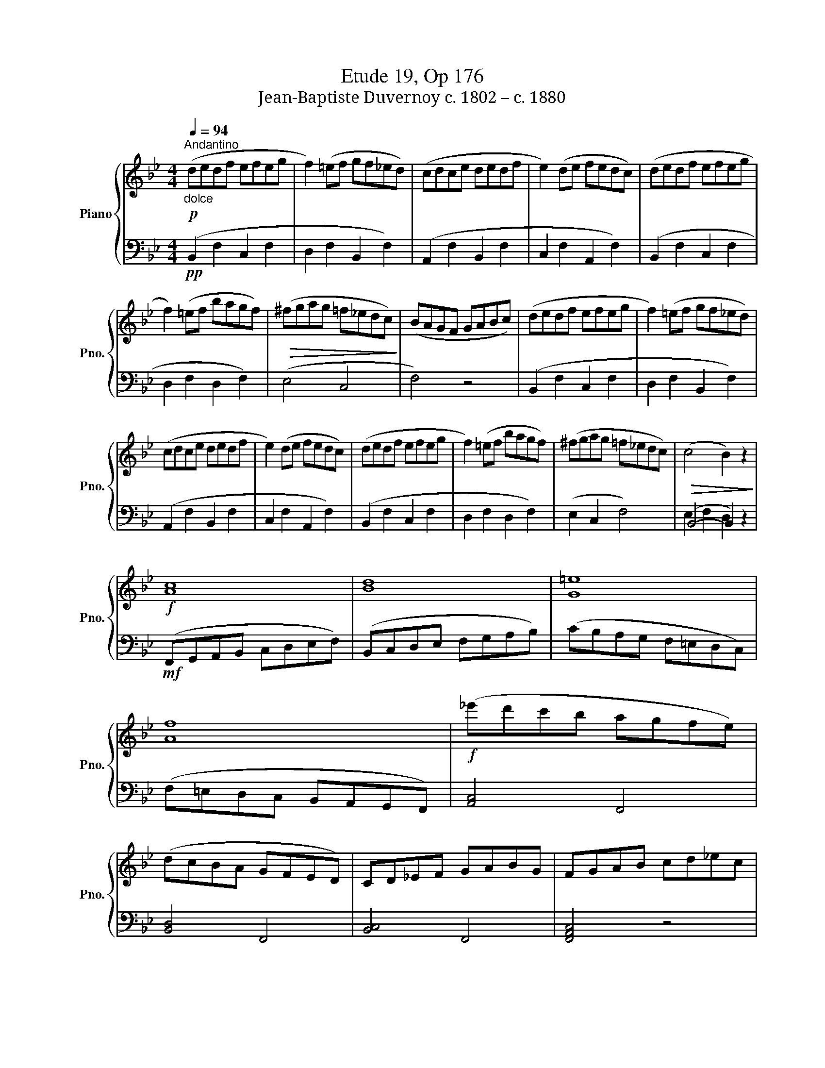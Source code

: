 X:1
T:Etude 19, Op 176
T:Jean-Baptiste Duvernoy c. 1802 – c. 1880 
%%score { 1 | ( 2 3 ) }
L:1/8
Q:1/4=94
M:4/4
K:Bb
V:1 treble nm="Piano" snm="Pno."
V:2 bass 
V:3 bass 
V:1
!p!"_dolce""^Andantino" (dedf efeg | f2) (=ef gf_ed) | (cdce dedf | e2) (de fedc) | (dedf efeg | %5
 f2) (=ef bagf) |!>(! (^fgag =f_edc)!>)! | (BAGF GABc) | (dedf efeg | f2) (=ef gf_ed) | %10
 (cdce dedf | e2) (de fedc) | (dedf efeg | f2) (=ef bagf) | (^fgag =f_edc) |!>(! (c4 B2) z2!>)! | %16
!f! [Ac]8 | [Bd]8 | [G=e]8 | [Af]8 |!f! (_e'd'c'b agfe) | (dcBA GFED) | CD_EF GABG | FGAB cd_ec | %24
 (dedf efeg | f2) (=ef gf_ed) | (cdce dedf | e2) (de fedc) | (dedf efeg | f2) (=ef bagf) | %30
 (^fgag =f_edc) |!>(! (BAGF GABc)!>)! |!p! (dedf efeg | f2) (=ef gf_ed) | (cdce dedf | %35
 e2) (de fedc) | (dedf efeg | f2) (=ef bagf) | (^fgag =f_edc) |!>(! (c4 B2) z2!>)! |] %40
V:2
!pp! (B,,2 F,2 C,2 F,2 | D,2 F,2 B,,2 F,2) | (A,,2 F,2 B,,2 F,2 | C,2 F,2 A,,2 F,2) | %4
 (B,,2 F,2 C,2 F,2 | D,2 F,2 D,2 F,2) | (E,4 C,4 | F,4) z4 | (B,,2 F,2 C,2 F,2 | %9
 D,2 F,2 B,,2 F,2) | (A,,2 F,2 B,,2 F,2 | C,2 F,2 A,,2 F,2) | (B,,2 F,2 C,2 F,2 | %13
 D,2 F,2 D,2 F,2) | (E,2 C,2 F,4) | (B,,4- B,,2) x2 |!mf! (F,,G,,A,,B,, C,D,E,F,) | %17
 (B,,C,D,E, F,G,A,B,) | (CB,A,G, F,=E,D,C,) | (F,=E,D,C, B,,A,,G,,F,,) | [A,,C,]4 F,,4 | %21
 [B,,D,]4 F,,4 | [B,,C,]4 F,,4 | [F,,A,,C,]4 z4 | (B,,2 F,2 C,2 F,2 | D,2 F,2 B,,2 F,2) | %26
 (A,,2 F,2 B,,2 F,2 | C,2 F,2 A,,2 F,2) | (B,,2 F,2 C,2 F,2 | D,2 F,2 D,2 F,2) | (E,4 C,4 | %31
 F,4) z4 |!pp! (B,,2 F,2 C,2 F,2 | D,2 F,2 B,,2 F,2) | (A,,2 F,2 B,,2 F,2 | C,2 F,2 A,,2 F,2) | %36
 (B,,2 F,2 C,2 F,2 | D,2 F,2 D,2 F,2) | (E,2 C,2 F,4) | (B,,4- B,,2) x2 |] %40
V:3
 x8 | x8 | x8 | x8 | x8 | x8 | x8 | x8 | x8 | x8 | x8 | x8 | x8 | x8 | x8 | E,2 F,2 D,2 z2 | x8 | %17
 x8 | x8 | x8 | x8 | x8 | x8 | x8 | x8 | x8 | x8 | x8 | x8 | x8 | x8 | x8 | x8 | x8 | x8 | x8 | %36
 x8 | x8 | x8 | E,2 F,2 D,2 z2 |] %40

